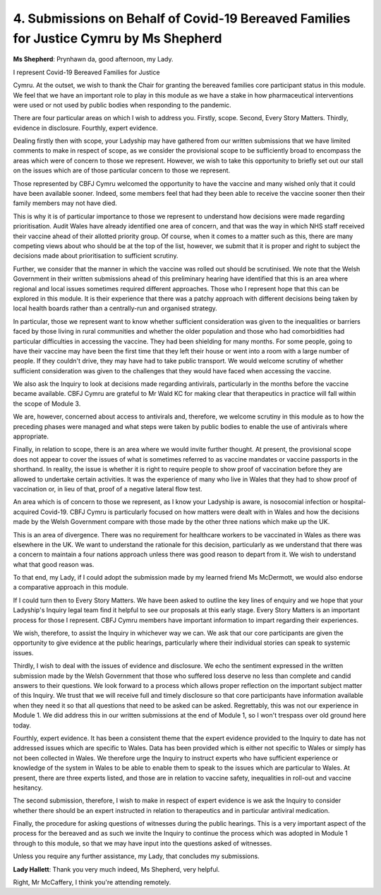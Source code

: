 4. Submissions on Behalf of Covid-19 Bereaved Families for Justice Cymru by Ms Shepherd
========================================================================================

**Ms Shepherd**: Prynhawn da, good afternoon, my Lady.

I represent Covid-19 Bereaved Families for Justice

Cymru. At the outset, we wish to thank the Chair for granting the bereaved families core participant status in this module. We feel that we have an important role to play in this module as we have a stake in how pharmaceutical interventions were used or not used by public bodies when responding to the pandemic.

There are four particular areas on which I wish to address you. Firstly, scope. Second, Every Story Matters. Thirdly, evidence in disclosure. Fourthly, expert evidence.

Dealing firstly then with scope, your Ladyship may have gathered from our written submissions that we have limited comments to make in respect of scope, as we consider the provisional scope to be sufficiently broad to encompass the areas which were of concern to those we represent. However, we wish to take this opportunity to briefly set out our stall on the issues which are of those particular concern to those we represent.

Those represented by CBFJ Cymru welcomed the opportunity to have the vaccine and many wished only that it could have been available sooner. Indeed, some members feel that had they been able to receive the vaccine sooner then their family members may not have died.

This is why it is of particular importance to those we represent to understand how decisions were made regarding prioritisation. Audit Wales have already identified one area of concern, and that was the way in which NHS staff received their vaccine ahead of their allotted priority group. Of course, when it comes to a matter such as this, there are many competing views about who should be at the top of the list, however, we submit that it is proper and right to subject the decisions made about prioritisation to sufficient scrutiny.

Further, we consider that the manner in which the vaccine was rolled out should be scrutinised. We note that the Welsh Government in their written submissions ahead of this preliminary hearing have identified that this is an area where regional and local issues sometimes required different approaches. Those who I represent hope that this can be explored in this module. It is their experience that there was a patchy approach with different decisions being taken by local health boards rather than a centrally-run and organised strategy.

In particular, those we represent want to know whether sufficient consideration was given to the inequalities or barriers faced by those living in rural communities and whether the older population and those who had comorbidities had particular difficulties in accessing the vaccine. They had been shielding for many months. For some people, going to have their vaccine may have been the first time that they left their house or went into a room with a large number of people. If they couldn't drive, they may have had to take public transport. We would welcome scrutiny of whether sufficient consideration was given to the challenges that they would have faced when accessing the vaccine.

We also ask the Inquiry to look at decisions made regarding antivirals, particularly in the months before the vaccine became available. CBFJ Cymru are grateful to Mr Wald KC for making clear that therapeutics in practice will fall within the scope of Module 3.

We are, however, concerned about access to antivirals and, therefore, we welcome scrutiny in this module as to how the preceding phases were managed and what steps were taken by public bodies to enable the use of antivirals where appropriate.

Finally, in relation to scope, there is an area where we would invite further thought. At present, the provisional scope does not appear to cover the issues of what is sometimes referred to as vaccine mandates or vaccine passports in the shorthand. In reality, the issue is whether it is right to require people to show proof of vaccination before they are allowed to undertake certain activities. It was the experience of many who live in Wales that they had to show proof of vaccination or, in lieu of that, proof of a negative lateral flow test.

An area which is of concern to those we represent, as I know your Ladyship is aware, is nosocomial infection or hospital-acquired Covid-19. CBFJ Cymru is particularly focused on how matters were dealt with in Wales and how the decisions made by the Welsh Government compare with those made by the other three nations which make up the UK.

This is an area of divergence. There was no requirement for healthcare workers to be vaccinated in Wales as there was elsewhere in the UK. We want to understand the rationale for this decision, particularly as we understand that there was a concern to maintain a four nations approach unless there was good reason to depart from it. We wish to understand what that good reason was.

To that end, my Lady, if I could adopt the submission made by my learned friend Ms McDermott, we would also endorse a comparative approach in this module.

If I could turn then to Every Story Matters. We have been asked to outline the key lines of enquiry and we hope that your Ladyship's Inquiry legal team find it helpful to see our proposals at this early stage. Every Story Matters is an important process for those I represent. CBFJ Cymru members have important information to impart regarding their experiences.

We wish, therefore, to assist the Inquiry in whichever way we can. We ask that our core participants are given the opportunity to give evidence at the public hearings, particularly where their individual stories can speak to systemic issues.

Thirdly, I wish to deal with the issues of evidence and disclosure. We echo the sentiment expressed in the written submission made by the Welsh Government that those who suffered loss deserve no less than complete and candid answers to their questions. We look forward to a process which allows proper reflection on the important subject matter of this Inquiry. We trust that we will receive full and timely disclosure so that core participants have information available when they need it so that all questions that need to be asked can be asked. Regrettably, this was not our experience in Module 1. We did address this in our written submissions at the end of Module 1, so I won't trespass over old ground here today.

Fourthly, expert evidence. It has been a consistent theme that the expert evidence provided to the Inquiry to date has not addressed issues which are specific to Wales. Data has been provided which is either not specific to Wales or simply has not been collected in Wales. We therefore urge the Inquiry to instruct experts who have sufficient experience or knowledge of the system in Wales to be able to enable them to speak to the issues which are particular to Wales. At present, there are three experts listed, and those are in relation to vaccine safety, inequalities in roll-out and vaccine hesitancy.

The second submission, therefore, I wish to make in respect of expert evidence is we ask the Inquiry to consider whether there should be an expert instructed in relation to therapeutics and in particular antiviral medication.

Finally, the procedure for asking questions of witnesses during the public hearings. This is a very important aspect of the process for the bereaved and as such we invite the Inquiry to continue the process which was adopted in Module 1 through to this module, so that we may have input into the questions asked of witnesses.

Unless you require any further assistance, my Lady, that concludes my submissions.

**Lady Hallett**: Thank you very much indeed, Ms Shepherd, very helpful.

Right, Mr McCaffery, I think you're attending remotely.

